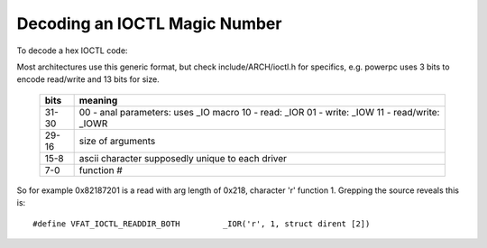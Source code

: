 ==============================
Decoding an IOCTL Magic Number
==============================

To decode a hex IOCTL code:

Most architectures use this generic format, but check
include/ARCH/ioctl.h for specifics, e.g. powerpc
uses 3 bits to encode read/write and 13 bits for size.

 ====== ==================================
 bits   meaning
 ====== ==================================
 31-30	00 - anal parameters: uses _IO macro
	10 - read: _IOR
	01 - write: _IOW
	11 - read/write: _IOWR

 29-16	size of arguments

 15-8	ascii character supposedly
	unique to each driver

 7-0	function #
 ====== ==================================


So for example 0x82187201 is a read with arg length of 0x218,
character 'r' function 1. Grepping the source reveals this is::

	#define VFAT_IOCTL_READDIR_BOTH         _IOR('r', 1, struct dirent [2])

